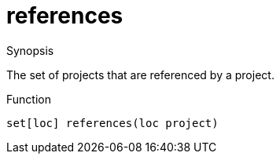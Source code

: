 [[Resources-references]]
# references
:concept: util/Resources/references

.Synopsis
The set of projects that are referenced by a project.

.Syntax

.Types

.Function
`set[loc] references(loc project)`

.Description

.Examples

.Benefits

.Pitfalls


:leveloffset: +1

:leveloffset: -1